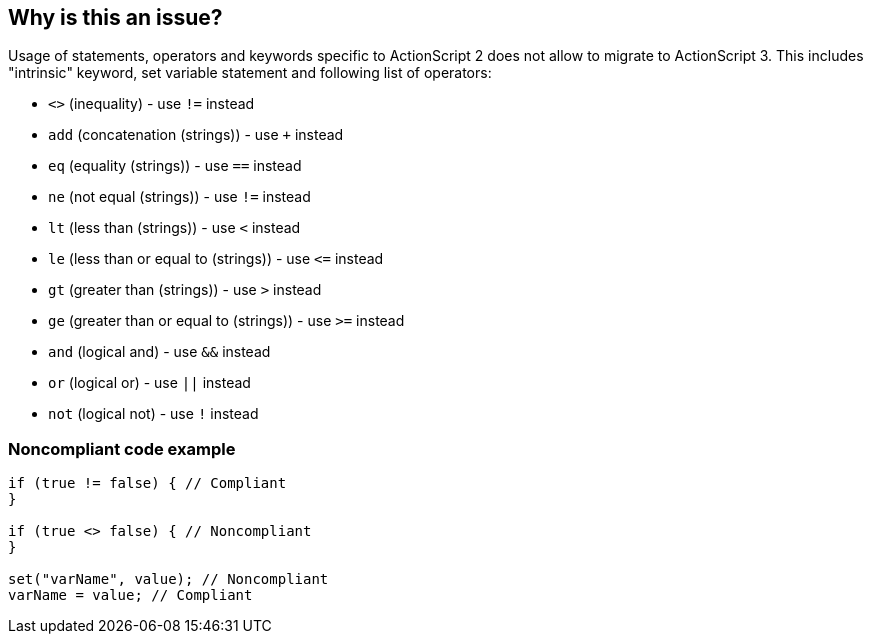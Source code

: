== Why is this an issue?

Usage of statements, operators and keywords specific to ActionScript 2 does not allow to migrate to ActionScript 3. This includes "intrinsic" keyword, set variable statement and following list of operators:

* ``++<>++`` (inequality) - use ``++!=++`` instead
* ``++add++`` (concatenation (strings)) - use ``+`` instead
* ``++eq++`` (equality (strings)) - use ``++==++`` instead
* ``++ne++`` (not equal (strings)) - use ``++!=++`` instead
* ``++lt++`` (less than (strings)) - use ``++<++`` instead
* ``++le++`` (less than or equal to (strings)) - use ``++<=++`` instead
* ``++gt++`` (greater than (strings)) - use ``++>++`` instead
* ``++ge++`` (greater than or equal to (strings)) - use ``++>=++`` instead
* ``++and++`` (logical and) - use ``++&&++`` instead
* ``++or++`` (logical or) - use ``++||++`` instead
* ``++not++`` (logical not) - use ``++!++`` instead


=== Noncompliant code example

[source,flex]
----
if (true != false) { // Compliant
}

if (true <> false) { // Noncompliant
}

set("varName", value); // Noncompliant
varName = value; // Compliant
----

ifdef::env-github,rspecator-view[]

'''
== Implementation Specification
(visible only on this page)

=== Message

Remove this use of "xxx".


endif::env-github,rspecator-view[]

